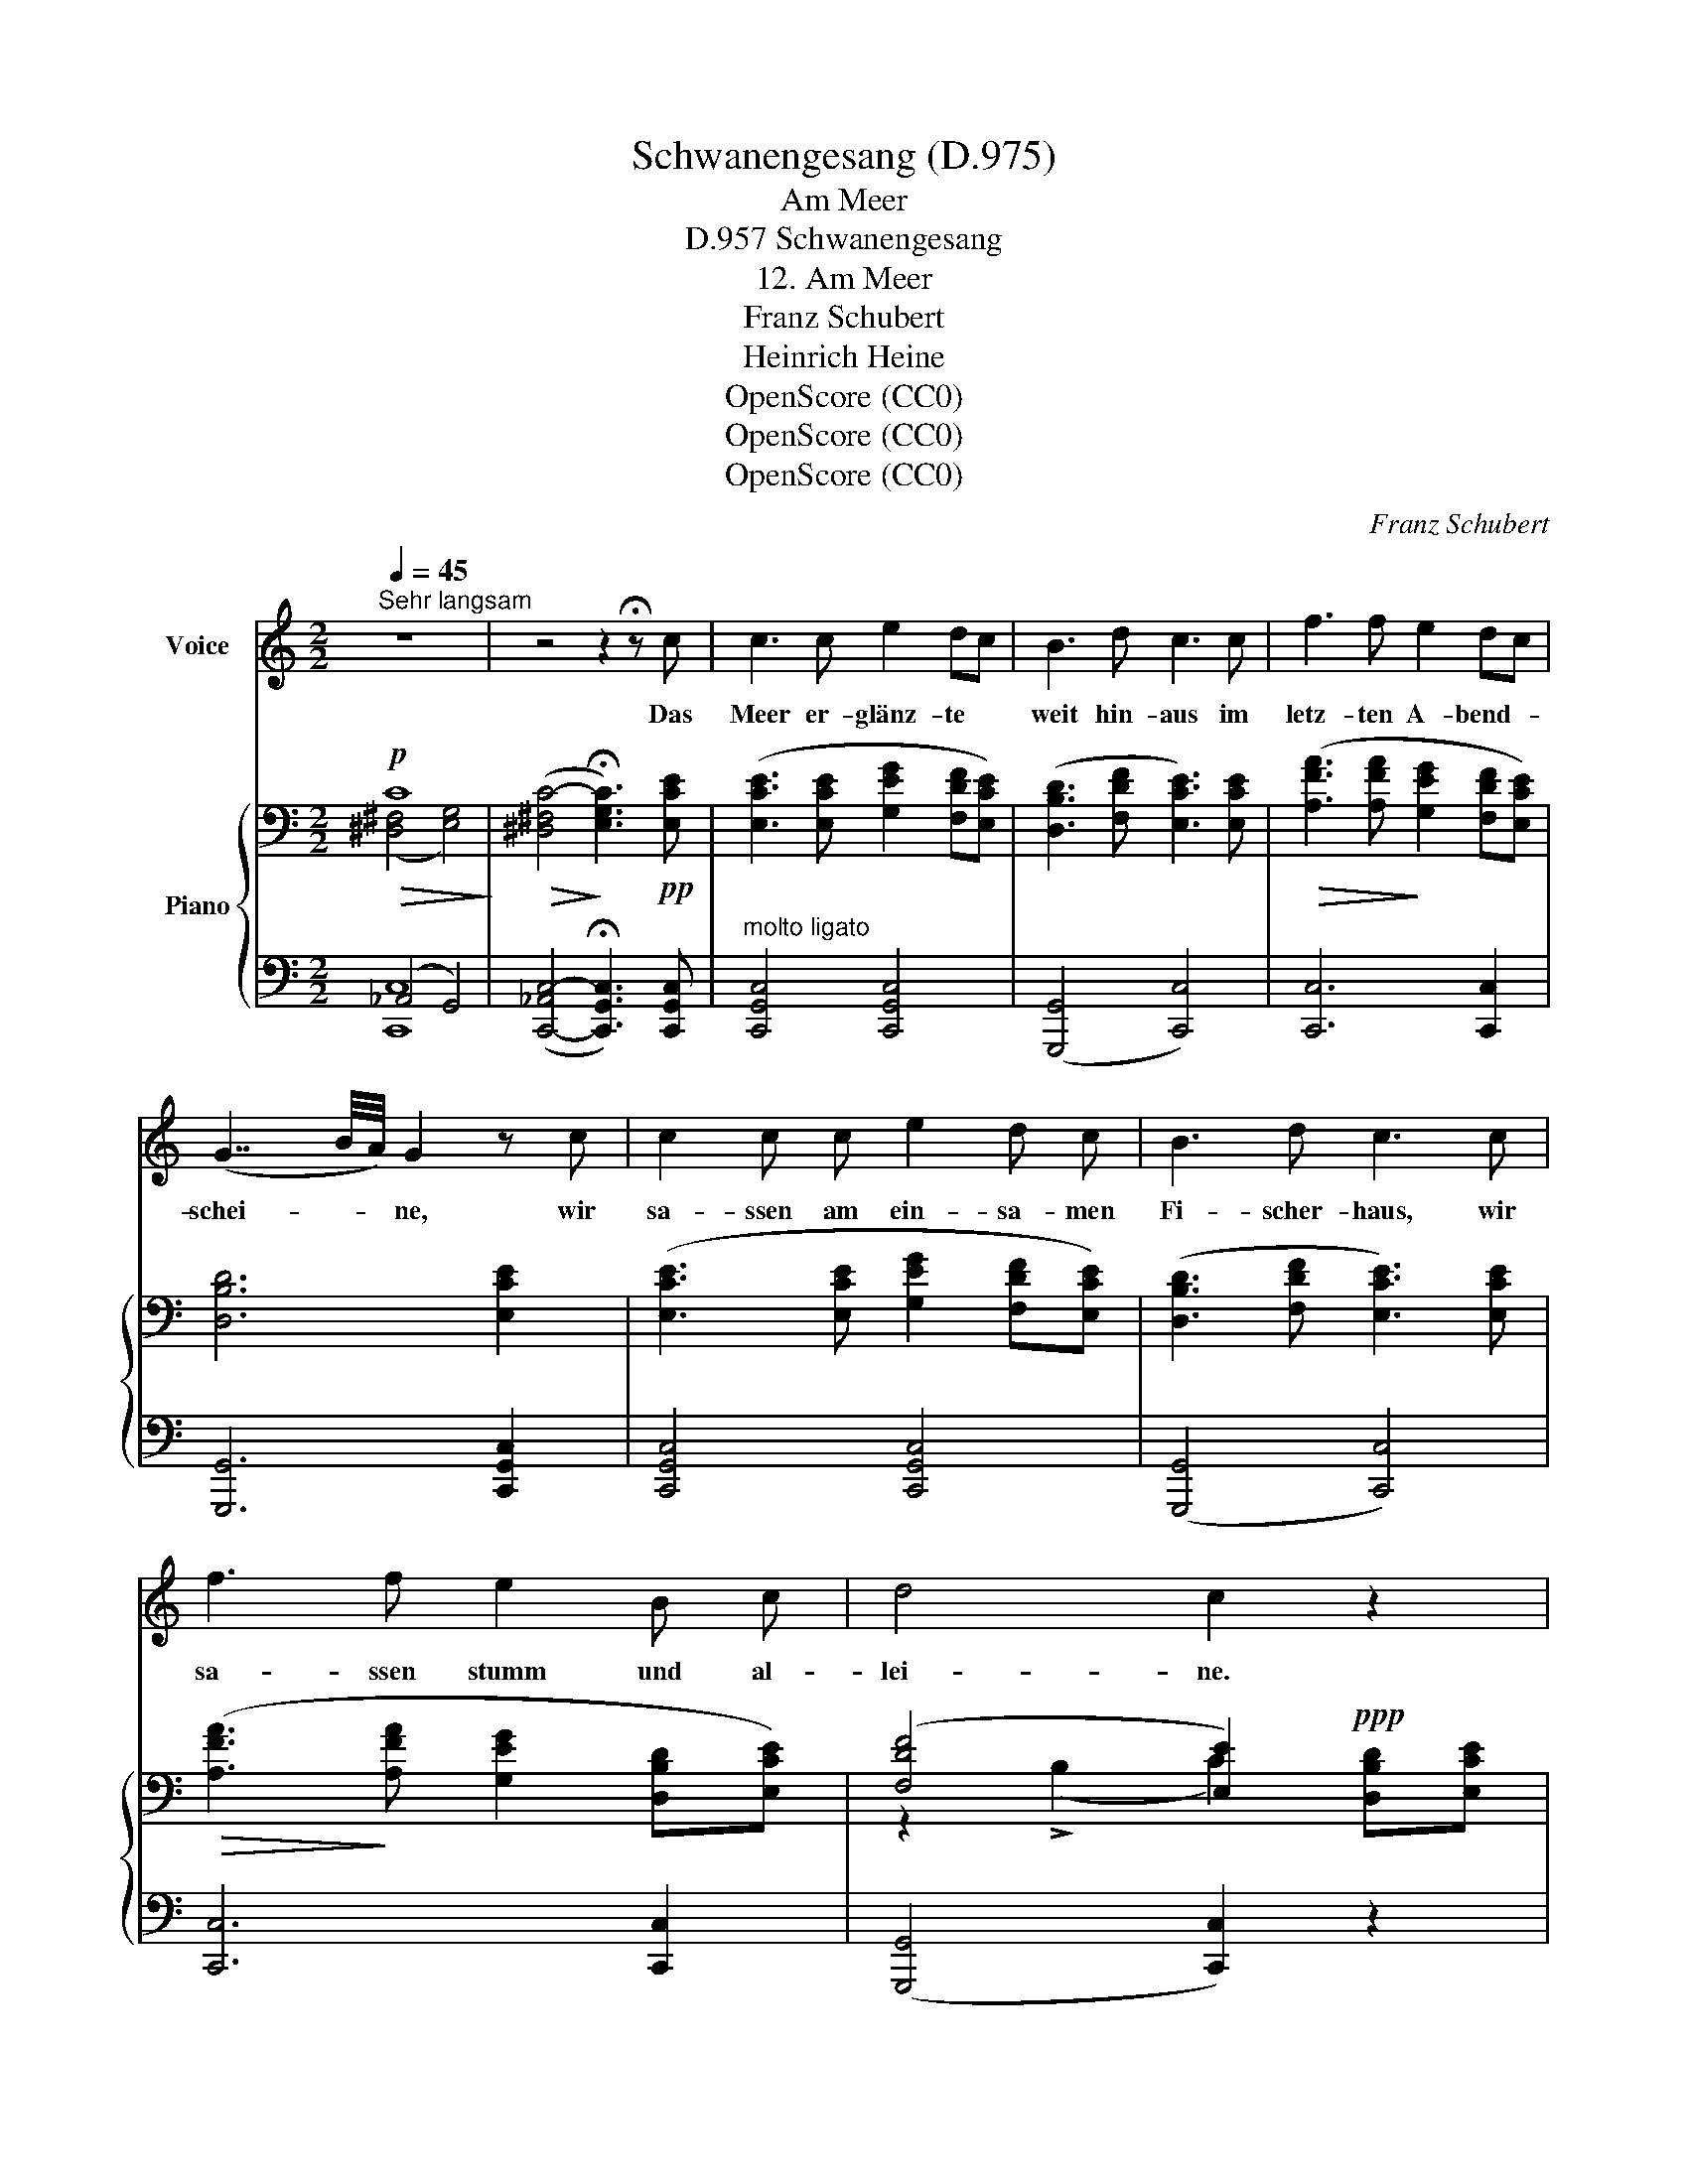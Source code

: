 X:1
T:Schwanengesang (D.975)
T:Am Meer
T:  Schwanengesang, D.957
T:12. Am Meer
T:Franz Schubert
T:Heinrich Heine
T:OpenScore (CC0)
T:OpenScore (CC0)
T:OpenScore (CC0)
C:Franz Schubert
Z:Heinrich Heine
Z:OpenScore (CC0)
%%score 1 { ( 2 3 6 ) | ( 4 5 ) }
L:1/8
Q:1/4=45
M:2/2
K:C
V:1 treble nm="Voice"
V:2 bass nm="Piano"
V:3 bass 
V:6 bass 
V:4 bass 
V:5 bass 
V:1
"^Sehr langsam" z8 | z4 z2 !fermata!z c | c3 c e2 dc | B3 d c3 c | f3 f e2 dc | %5
w: |Das|Meer er- glänz- te *|weit hin- aus im|letz- ten A- bend- *|
 (G7/2 B/4A/4) G2 z c | c2 c c e2 d c | B3 d c3 c | f3 f e2 B c | d4 c2 z2 | z8 | z4 z2 z G | %12
w: schei- * * ne, wir|sa- ssen am ein- sa- men|Fi- scher- haus, wir|sa- ssen stumm und al-|lei- ne.||Der|
 G3 G d4 | z2 z d d3 d | ^c4 z2 c2 | f2 e3/2 e/ d2 ^c2 | d4 D2 z2 | z4 z2 z _A | G3 B dB Gd | %19
w: Ne- bel stieg,|das Was- ser|schwoll, die|Mö- ve flog  hin und|wie- der;-|aus|dei- nen Au- * gen *|
 d3 c c2 z2 | !>!e2 d A !>!e2 dA | c4 B2 z2 | z4 z2 z c | c3 c e2 d c | B3 d c3 c | f3 f e2 dc | %26
w: lie- be- voll,|fie- len die Thrä- nen *|nie- der.|Ich|sah sie fal- len auf|dei- ne Hand, und|bin auf's Knie ge- *|
 (G7/2 B/4A/4) G2 z c | c3 c e2 dc | B3 d c3 c | f3 f e2 Bc | d4 c2 z2 | z8 | z4 z2 z G | %33
w: sun- * * ken, ich|hab' von dei- ner *|weiss- en Hand die|Thrä- nen fort ge- *|trun- ken.||Seit|
 G3 G d2 d2 | z2 z d d2 d e | ^c4 z2!mp! c2 | f2 e2 d2 ^c2 | d4 D2 z2 | z4 z2 z!pp! _A | %39
w: je- ner Stun- de|ver- zehrt sich mein|Leib, die|See- le stirbt vor|Seh- nen;|mich|
 G3 G G d e3/2 f/ | (f2 e2) z2 z e | !>!e2 d A !>!e2 dA | (c2 B3/4c/8B/8A/B/) c2 z2 | z8 | %44
w: hat das un- glück- sel' ge|Weib * ver-|gif- tet mit ih- ren *|Thrä- * * * * * nen.||
 !fermata!z8 |] %45
w: |
V:2
!p!!>(! C8!>)! |!>(! (([^D,^F,C-]4!>)! !fermata![E,G,C]3))!pp! [E,CE] | %2
 ([E,CE]3 [E,CE] [G,EG]2 [F,DF][E,CE]) | ([D,B,D]3 [F,DF] [E,CE]3) [E,CE] | %4
!>(! ([A,FA]3 [A,FA]!>)! [G,EG]2 [F,DF][E,CE]) |[K:C] [D,B,D]6 [E,CE]2 | %6
 ([E,CE]3 [E,CE] [G,EG]2 [F,DF][E,CE]) | ([D,B,D]3 [F,DF] [E,CE]3) [E,CE] | %8
!>(! ([A,FA]3!>)! [A,FA] [G,EG]2 [D,B,D][E,CE]) | ([F,DF]4 [E,E]2)!ppp! x2 | ([F,DF]4 [E,E]4) | %11
[K:treble]!pp! [C_E]/4G,/4[CE]/4G,/4[CE]/4G,/4[CE]/4G,/4 [CE]/4G,/4[CE]/4G,/4[CE]/4G,/4[CE]/4G,/4 [CE]/4G,/4[CE]/4G,/4[CE]/4G,/4[CE]/4G,/4 [CE]/4G,/4[CE]/4G,/4[CE]/4G,/4[CE]/4G,/4 | %12
 !///-![DG]2 G,2 !///-![DG]2 G,2 | !///-![DG]2 G,2"_cresc." !///-![DG]2 G,2 | %14
!<(! !///-![^CG]2 A,2 !///-![CE_B]2!<)! _B,2 | %15
!>(! !///-![DFA] A, !///-![EG] _B, !///-![DF] A,!>)! !///-![^CE] A, | %16
!p! !///-![A,D]2 F,2 !///-![A,D]2 F,2 |"_dim." !///-![_A,D]2 F,2 !///-![A,D]2 F,2 | x6 DF | %19
!p!!>(! [G,G]4!>)!!pp! [G,EG]4 | %20
!p!!>(! (([_B,^CG]2!pp! [A,DF]2))!>)!!p!!>(! (([B,CG]2!pp! [A,DF]2))!>)! |!pp! (E2 _E2 D4) | %22
[K:bass]!ppp! (E,2 _E,2) x4 | ([E,CE]3 [E,CE] [G,EG]2 [F,DF][E,CE]) | %24
 ([D,B,D]3 [F,DF] [E,CE]3) [E,CE] |!>(! ([A,FA]3 [A,FA]!>)!!pp! [G,EG]2 [F,DF][E,CE]) | %26
 [D,B,D]6 [E,CE]2 | ([E,CE]3 [E,CE] [G,EG]2 [F,DF][E,CE]) | ([D,B,D]3 [F,DF] [E,CE]3) [E,CE] | %29
!>(! ([A,FA]4!>)!!pp! [G,EG]2 [D,B,D][E,CE]) | ([F,DF]4 [E,E]2)!ppp! x2 | ([F,DF]4 [E,E]4) | %32
[K:treble]!pp! [C_E]/4G,/4!pp![CE]/4G,/4[CE]/4G,/4[CE]/4G,/4!pp! [CE]/4G,/4!pp![CE]/4G,/4[CE]/4G,/4[CE]/4G,/4!pp! [CE]/4G,/4!pp![CE]/4G,/4[CE]/4G,/4[CE]/4G,/4!pp! [CE]/4G,/4!pp![CE]/4G,/4[CE]/4G,/4[CE]/4G,/4 | %33
 !///-![DG]2 G,2 !///-![DG]2 G,2 |!pp! !///-![DG]2"_cresc." G,2 !///-![DG]2 G,2 | %35
!p!!<(! !///-![^CG]2 A,2 !///-![CE_B]2 _B,2!<)! | %36
!>(! !///-![DFA] A, !///-![EG] _B, !///-![DF] A, !///-![^CE]!>)! A, | %37
!p! !///-![A,D]2 F,2 !///-![A,D]2 F,2 |"_dim." !///-![_A,D]2 F,2 !///-![A,D]2 F,2 | %39
 [F,G,D]4!<(! (G,FG>!<)!_A) |!>(! (_A2!>)! G6) | %41
!pp!!>(! (([_B,^CG]2 [A,DF]2))!>)!!pp!!>(! (([B,CG]2 [A,DF]2))!>)! | %42
[K:bass]!pp! ([G,=CE]2 [F,G,D]2 [E,G,C]4) |!pp!!>(! C8!>)! |!ppp!!>(! C8!>)! |] %45
V:3
 ([^D,^F,]4 [E,G,]4) | x8 | x8 | x8 | x8 |[K:C] x8 | x8 | x8 | x8 | z2 (!>!B,2 C2) [D,B,D][E,CE] | %10
 z2 (!>!B,2 C4) |[K:treble] x8 | x8 | x8 | x8 | x8 | x8 | x8 | [F,G,D]4!<(! [G,G]2 [G,G]2!<)! | %19
 (F3 E) x4 | x8 | =C4 =B,4 |[K:bass] ([C,G,-]4 [B,,D,G,]3)!pp! [=E,C=E] | x8 | x8 | x8 | x8 | x8 | %28
 x8 | x8 | z2 (!>!B,2 C2) [D,B,D][E,CE] | z2 (!>!B,2 C4) |[K:treble] x8 | x8 | x8 | x8 | x8 | x8 | %38
 x8 | x4 G,4 | G,8 | x8 |[K:bass] x8 | ([^D,^F,]4 [E,G,]4) | %44
 (!fermata![^D,^F,]4 !fermata![E,G,]4) |] %45
V:4
 (_A,,4 G,,4) | ([C,,-_A,,C,-]4 !fermata![C,,G,,C,]3) [C,,G,,C,] | %2
"^molto ligato" [C,,G,,C,]4 [C,,G,,C,]4 | ([G,,,G,,]4 [C,,C,]4) | [C,,C,]6 [C,,C,]2 | %5
[K:C] [G,,,G,,]6 [C,,G,,C,]2 | [C,,G,,C,]4 [C,,G,,C,]4 | ([G,,,G,,]4 [C,,C,]4) | %8
 [C,,C,]6 [C,,C,]2 | ([G,,,G,,]4 [C,,C,]2) z2 | ([G,,,G,,]4 [C,,C,]4) | %11
 C,/4_E,/4C,/4E,/4C,/4E,/4C,/4E,/4 C,/4E,/4C,/4E,/4C,/4E,/4C,/4E,/4 C,/4E,/4C,/4E,/4C,/4E,/4C,/4E,/4 C,/4E,/4C,/4E,/4C,/4E,/4C,/4E,/4 | %12
 !///-!B,,2 D,2 !///-!B,,2 D,2 | !///-!_B,,2 D,2 !///-!B,,2 D,2 | %14
 !///-!A,,2 E,2 !///-![A,,E,]2 G,2 | %15
 !///-!A,, F, !///-![A,,E,] G, !///-![A,,D,] F, !///-![A,,^C,E,] G, | %16
 !///-![D,,A,,]2 D,2 !///-![D,,A,,]2 D,2 | !///-![C,,_A,,]2 C,2 !///-![C,,A,,]2 C,2 | %18
!pp! [B,,,G,,B,,]4 [B,,,G,,B,,]2 [B,,,G,,B,,]2 | [C,,G,,C,]4 [C,,G,,C,]4 | [F,,,F,,]4 [F,,,F,,]4 | %21
 [G,,,G,,]8 | [G,,,G,,]4- [G,,,G,,]3 [C,,G,,C,] | [C,,G,,C,]4 [C,,G,,C,]4 | ([G,,,G,,]4 [C,,C,]4) | %25
 [C,,C,]4 [C,,C,]4 | [G,,,G,,]6 [C,,G,,C,]2 | [C,,G,,C,]4 [C,,G,,C,]4 | ([G,,,G,,]4 [C,,C,]4) | %29
 [C,,C,]6 [C,,C,]2 | ([G,,,G,,]4 [C,,C,]2) z2 | ([G,,,G,,]4 [C,,C,]4) | %32
 C,/4_E,/4C,/4E,/4C,/4E,/4C,/4E,/4 C,/4E,/4C,/4E,/4C,/4E,/4C,/4E,/4 C,/4E,/4C,/4E,/4C,/4E,/4C,/4E,/4 C,/4E,/4C,/4E,/4C,/4E,/4C,/4E,/4 | %33
 !///-!B,,2 D,2 !///-!B,,2 D,2 | !///-!_B,,2 D,2 !///-!B,,2 D,2 | %35
 !///-!A,,2 E,2 !///-![A,,E,]2 G,2 | %36
 !///-!A,, F, !///-![A,,E,] G, !///-![A,,D,] F, !///-![A,,^C,E,] G, | %37
 !///-![D,,A,,]2 D,2 !///-![D,,A,,]2 D,2 | !///-![C,,_A,,]2 C,2 !///-![C,,A,,]2 C,2 | %39
!pp! [B,,,G,,B,,]4 [G,,B,,]4 | [C,,G,,C,]8 | [F,,,F,,]4 [F,,,F,,]4 | [G,,,G,,]4 [C,,G,,C,]4 | %43
 (_A,,4 G,,4) | (!fermata!_A,,4 !fermata!G,,4) |] %45
V:5
 [C,,C,]8 | x8 | x8 | x8 | x8 |[K:C] x8 | x8 | x8 | x8 | x8 | x8 | x8 | x8 | x8 | x8 | x8 | x8 | %17
 x8 | x8 | x8 | x8 | x8 | x8 | x8 | x8 | x8 | x8 | x8 | x8 | x8 | x8 | x8 | x8 | x8 | x8 | x8 | %36
 x8 | x8 | x8 | x4 B,,,4 | x8 | x8 | x8 | [C,,C,]8 | [C,,C,]8 |] %45
V:6
 x8 | x8 | x8 | x8 | x8 |[K:C] x8 | x8 | x8 | x8 | x8 | x8 |[K:treble] x8 | x8 | x8 | x8 | x8 | %16
 x8 | x8 | x8 | x8 | x8 | G,8 |[K:bass] x8 | x8 | x8 | x8 | x8 | x8 | x8 | x8 | x8 | x8 | %32
[K:treble] x8 | x8 | x8 | x8 | x8 | x8 | x8 | x8 | x8 | x8 |[K:bass] x8 | x8 | x8 |] %45


